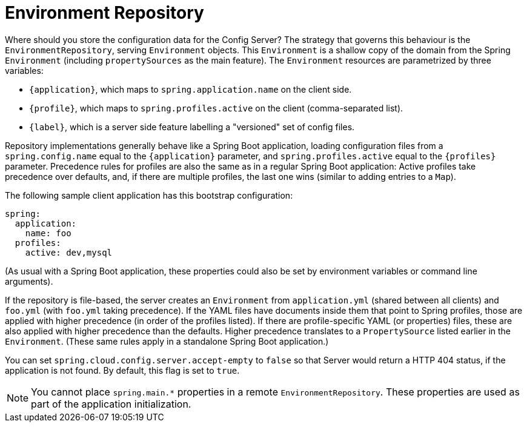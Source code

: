 [[environment-repository]]
= Environment Repository

Where should you store the configuration data for the Config Server?
The strategy that governs this behaviour is the `EnvironmentRepository`, serving `Environment` objects.
This `Environment` is a shallow copy of the domain from the Spring `Environment` (including `propertySources` as the main feature).
The `Environment` resources are parametrized by three variables:


* `\{application}`, which maps to `spring.application.name` on the client side.
* `\{profile}`, which maps to `spring.profiles.active` on the client (comma-separated list).
* `\{label}`, which is a server side feature labelling a "versioned" set of config files.

Repository implementations generally behave like a Spring Boot application, loading configuration files from a `spring.config.name` equal to the `\{application}` parameter, and `spring.profiles.active` equal to the `\{profiles}` parameter.
Precedence rules for profiles are also the same as in a regular Spring Boot application: Active profiles take precedence over defaults, and, if there are multiple profiles, the last one wins (similar to adding entries to a `Map`).

The following sample client application has this bootstrap configuration:

[source,yaml]
----
spring:
  application:
    name: foo
  profiles:
    active: dev,mysql
----

(As usual with a Spring Boot application, these properties could also be set by environment variables or command line arguments).

If the repository is file-based, the server creates an
`Environment` from `application.yml` (shared between all clients) and
`foo.yml` (with `foo.yml` taking precedence).
If the YAML files have documents inside them that point to Spring profiles, those are applied with higher precedence (in order of the profiles listed).
If there are profile-specific YAML (or properties) files, these are also applied with higher precedence than the defaults.
Higher precedence translates to a `PropertySource` listed earlier in the `Environment`.
(These same rules apply in a standalone Spring Boot application.)

You can set `spring.cloud.config.server.accept-empty` to `false` so that Server would return a HTTP 404 status, if the application is not found.  By default, this flag is set to `true`.

NOTE:  You cannot place `spring.main.*` properties in a remote `EnvironmentRepository`.  These properties are used as part of the application initialization.

